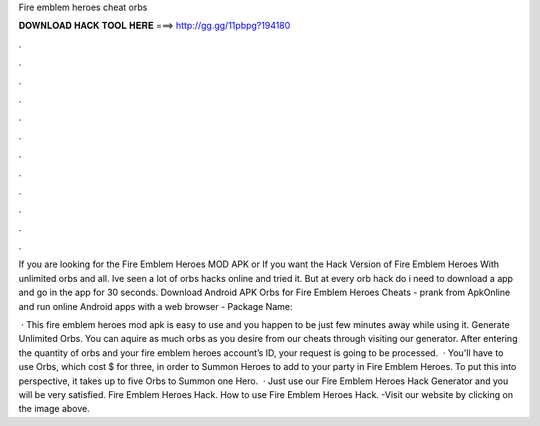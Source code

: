 Fire emblem heroes cheat orbs



𝐃𝐎𝐖𝐍𝐋𝐎𝐀𝐃 𝐇𝐀𝐂𝐊 𝐓𝐎𝐎𝐋 𝐇𝐄𝐑𝐄 ===> http://gg.gg/11pbpg?194180



.



.



.



.



.



.



.



.



.



.



.



.

If you are looking for the Fire Emblem Heroes MOD APK or If you want the Hack Version of Fire Emblem Heroes With unlimited orbs and all. Ive seen a lot of orbs hacks online and tried it. But at every orb hack do i need to download a app and go in the app for 30 seconds. Download Android APK Orbs for Fire Emblem Heroes Cheats - prank from ApkOnline and run online Android apps with a web browser - Package Name: 

 · This fire emblem heroes mod apk is easy to use and you happen to be just few minutes away while using it. Generate Unlimited Orbs. You can aquire as much orbs as you desire from our cheats through visiting our generator. After entering the quantity of orbs and your fire emblem heroes account’s ID, your request is going to be processed.  · You'll have to use Orbs, which cost $ for three, in order to Summon Heroes to add to your party in Fire Emblem Heroes. To put this into perspective, it takes up to five Orbs to Summon one Hero.  · Just use our Fire Emblem Heroes Hack Generator and you will be very satisfied. Fire Emblem Heroes Hack. How to use Fire Emblem Heroes Hack. -Visit our website by clicking on the image above.
